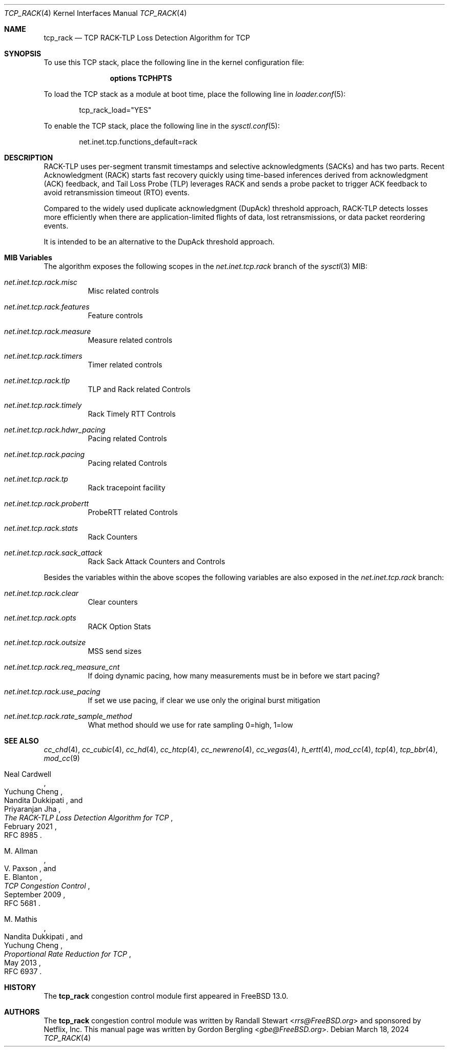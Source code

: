 .\" SPDX-License-Identifier: BSD-2-Clause
.\"
.\" Copyright (c) 2022, Gordon Bergling <gbe@FreeBSD.org>
.\"
.\" Redistribution and use in source and binary forms, with or without
.\" modification, are permitted provided that the following conditions
.\" are met:
.\" 1. Redistributions of source code must retain the above copyright
.\"    notice, this list of conditions and the following disclaimer.
.\" 2. Redistributions in binary form must reproduce the above copyright
.\"    notice, this list of conditions and the following disclaimer in the
.\"    documentation and/or other materials provided with the distribution.
.\"
.\" THIS SOFTWARE IS PROVIDED BY THE AUTHOR AND CONTRIBUTORS ``AS IS'' AND
.\" ANY EXPRESS OR IMPLIED WARRANTIES, INCLUDING, BUT NOT LIMITED TO, THE
.\" IMPLIED WARRANTIES OF MERCHANTABILITY AND FITNESS FOR A PARTICULAR PURPOSE
.\" ARE DISCLAIMED. IN NO EVENT SHALL THE AUTHOR OR CONTRIBUTORS BE LIABLE FOR
.\" ANY DIRECT, INDIRECT, INCIDENTAL, SPECIAL, EXEMPLARY, OR CONSEQUENTIAL
.\" DAMAGES (INCLUDING, BUT NOT LIMITED TO, PROCUREMENT OF SUBSTITUTE GOODS
.\" OR SERVICES; LOSS OF USE, DATA, OR PROFITS; OR BUSINESS INTERRUPTION)
.\" HOWEVER CAUSED AND ON ANY THEORY OF LIABILITY, WHETHER IN CONTRACT, STRICT
.\" LIABILITY, OR TORT (INCLUDING NEGLIGENCE OR OTHERWISE) ARISING IN ANY WAY
.\" OUT OF THE USE OF THIS SOFTWARE, EVEN IF ADVISED OF THE POSSIBILITY OF
.\" SUCH DAMAGE.
.\"
.Dd March 18, 2024
.Dt TCP_RACK 4
.Os
.Sh NAME
.Nm tcp_rack
.Nd TCP RACK-TLP Loss Detection Algorithm for TCP
.Sh SYNOPSIS
To use this TCP stack, place the following line in the
kernel configuration file:
.Bd -ragged -offset indent
.Cd "options TCPHPTS"
.Ed
.Pp
To load the TCP stack as a module at boot time, place the following line in
.Xr loader.conf 5 :
.Bd -literal -offset indent
tcp_rack_load="YES"
.Ed
.Pp
To enable the TCP stack, place the following line in the
.Xr sysctl.conf 5 :
.Bd -literal -offset indent
net.inet.tcp.functions_default=rack
.Ed
.Sh DESCRIPTION
RACK-TLP uses per-segment transmit timestamps and selective
acknowledgments (SACKs) and has two parts.
Recent Acknowledgment (RACK) starts fast recovery quickly
using time-based inferences derived from acknowledgment (ACK)
feedback, and Tail Loss Probe (TLP) leverages RACK
and sends a probe packet to trigger ACK feedback to avoid
retransmission timeout (RTO) events.
.Pp
Compared to the widely used duplicate acknowledgment (DupAck)
threshold approach, RACK-TLP detects losses more efficiently
when there are application-limited flights of data, lost
retransmissions, or data packet reordering events.
.Pp
It is intended to be an alternative to the
DupAck threshold approach.
.Sh MIB Variables
The algorithm exposes the following scopes in the
.Va net.inet.tcp.rack
branch of the
.Xr sysctl 3
MIB:
.Bl -tag -width indent
.It Va net.inet.tcp.rack.misc
Misc related controls
.It Va net.inet.tcp.rack.features
Feature controls
.It Va net.inet.tcp.rack.measure
Measure related controls
.It Va net.inet.tcp.rack.timers
Timer related controls
.It Va net.inet.tcp.rack.tlp
TLP and Rack related Controls
.It Va net.inet.tcp.rack.timely
Rack Timely RTT Controls
.It Va net.inet.tcp.rack.hdwr_pacing
Pacing related Controls
.It Va net.inet.tcp.rack.pacing
Pacing related Controls
.It Va net.inet.tcp.rack.tp
Rack tracepoint facility
.It Va net.inet.tcp.rack.probertt
ProbeRTT related Controls
.It Va net.inet.tcp.rack.stats
Rack Counters
.It Va net.inet.tcp.rack.sack_attack
Rack Sack Attack Counters and Controls
.El
.Pp
Besides the variables within the above scopes the following
variables are also exposed in the
.Va net.inet.tcp.rack
branch:
.Bl -tag -width indent
.It Va net.inet.tcp.rack.clear
Clear counters
.It Va net.inet.tcp.rack.opts
RACK Option Stats
.It Va net.inet.tcp.rack.outsize
MSS send sizes
.It Va net.inet.tcp.rack.req_measure_cnt
If doing dynamic pacing, how many measurements
must be in before we start pacing?
.It Va net.inet.tcp.rack.use_pacing
If set we use pacing, if clear we use only the original burst mitigation
.It Va net.inet.tcp.rack.rate_sample_method
What method should we use for rate sampling 0=high, 1=low
.El
.Sh SEE ALSO
.Xr cc_chd 4 ,
.Xr cc_cubic 4 ,
.Xr cc_hd 4 ,
.Xr cc_htcp 4 ,
.Xr cc_newreno 4 ,
.Xr cc_vegas 4 ,
.Xr h_ertt 4 ,
.Xr mod_cc 4 ,
.Xr tcp 4 ,
.Xr tcp_bbr 4 ,
.Xr mod_cc 9
.Rs
.%A "Neal Cardwell"
.%A "Yuchung Cheng"
.%A "Nandita Dukkipati"
.%A "Priyaranjan Jha"
.%T "The RACK-TLP Loss Detection Algorithm for TCP"
.%O "RFC 8985"
.%D "February 2021"
.Re
.Rs
.%A "M. Allman"
.%A "V. Paxson"
.%A "E. Blanton"
.%T "TCP Congestion Control"
.%O "RFC 5681"
.%D "September 2009"
.Re
.Rs
.%A "M. Mathis"
.%A "Nandita Dukkipati"
.%A "Yuchung Cheng"
.%T "Proportional Rate Reduction for TCP"
.%O "RFC 6937"
.%D "May 2013"
.Re
.Sh HISTORY
The
.Nm
congestion control module first appeared in
.Fx 13.0 .
.Sh AUTHORS
.An -nosplit
The
.Nm
congestion control module was written by
.An Randall Stewart Aq Mt rrs@FreeBSD.org
and sponsored by Netflix, Inc.
This manual page was written by
.An Gordon Bergling Aq Mt gbe@FreeBSD.org .
